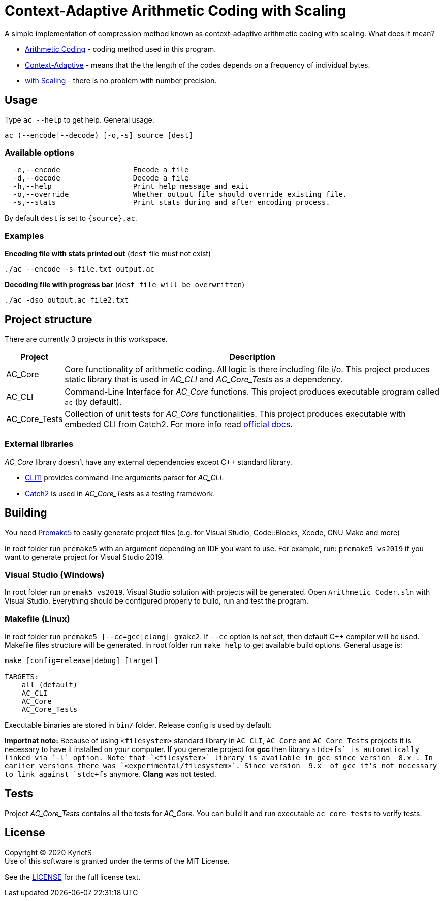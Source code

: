 = Context-Adaptive Arithmetic Coding with Scaling 

A simple implementation of compression method known as context-adaptive arithmetic coding with scaling. What does it mean?

* https://en.wikipedia.org/wiki/Arithmetic_coding[Arithmetic Coding] - coding method used in this program.

* https://en.wikipedia.org/wiki/Context-adaptive_binary_arithmetic_coding[Context-Adaptive] - means that the the length of the codes depends on a frequency of individual bytes.

* https://en.wikipedia.org/wiki/Arithmetic_coding#Precision_and_renormalization[with Scaling] - there is no problem with number precision.

== Usage

Type `ac --help` to get help. General usage:
----
ac (--encode|--decode) [-o,-s] source [dest]
----
=== Available options
----
  -e,--encode                 Encode a file
  -d,--decode                 Decode a file
  -h,--help                   Print help message and exit
  -o,--override               Whether output file should override existing file.
  -s,--stats                  Print stats during and after encoding process.
----
By default `dest` is set to `{source}.ac`.

=== Examples

*Encoding file with stats printed out* (`dest` file must not exist)
----
./ac --encode -s file.txt output.ac
----
*Decoding file with progress bar* (`dest file will be overwritten`)
----
./ac -dso output.ac file2.txt
----


== Project structure

There are currently 3 projects in this workspace.


[%autowidth]
|===
^|Project | Description

^.^|AC_Core
|Core functionality of arithmetic coding. All logic is there including file i/o. This project produces [underline]#static library# that is used in _AC_CLI_ and _AC_Core_Tests_ as a dependency.

^.^|AC_CLI
|Command-Line Interface for _AC_Core_ functions. This project produces executable program called `ac` (by default).

^.^|AC_Core_Tests
|Collection of unit tests for _AC_Core_ functionalities. This project produces executable with embeded CLI from Catch2. For more info read https://github.com/catchorg/Catch2/blob/master/docs/command-line.md[official docs].
|===

=== External libraries

_AC_Core_ library doesn't have any external dependencies except C++ standard library.

* https://github.com/CLIUtils/CLI11[CLI11] provides command-line arguments parser for _AC_CLI_.
* https://github.com/catchorg/Catch2[Catch2] is used in _AC_Core_Tests_ as a testing framework.

== Building

You need https://premake.github.io/download.html[Premake5] to easily generate project files (e.g. for Visual Studio, Code::Blocks, Xcode, GNU Make and more)

In root folder run `premake5` with an argument depending on IDE you want to use. For example, run: `premake5 vs2019` if you want to generate project for Visual Studio 2019.

=== Visual Studio (Windows)
In root folder run `premak5 vs2019`. Visual Studio solution with projects will be generated. Open `Arithmetic Coder.sln` with Visual Studio. Everything should be configured properly to build, run and test the program.

=== Makefile (Linux)
In root folder run `premake5 [--cc=gcc|clang] gmake2`. If `--cc` option is not set, then default C++ compiler will be used. Makefile files structure will be generated. In root folder run `make help` to get available build options. General usage is:
----
make [config=release|debug] [target]

TARGETS:
    all (default)
    AC_CLI
    AC_Core
    AC_Core_Tests
----

Executable binaries are stored in `bin/` folder. Release config is used by default.

*Importnat note:* Because of using `<filesystem>` standard library in `AC_CLI`, `AC_Core` and `AC_Core_Tests` projects it is necessary to have it installed on your computer. If you generate project for *gcc* then library `stdc\++fs` is automatically linked via `-l` option. Note that `<filesystem>` library is available in gcc since version _8.x_. In earlier versions there was `<experimental/filesystem>`. Since version _9.x_ of gcc it's not necessary to link against `stdc++fs` anymore. *Clang* was not tested.

== Tests

Project _AC_Core_Tests_ contains all the tests for _AC_Core_. You can build it and run executable `ac_core_tests` to verify tests.

== License

Copyright © 2020 KyrietS +
Use of this software is granted under the terms of the MIT License.

See the link:LICENCE[LICENSE] for the full license text.